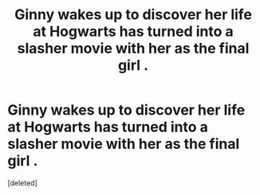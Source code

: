 #+TITLE: Ginny wakes up to discover her life at Hogwarts has turned into a slasher movie with her as the final girl .

* Ginny wakes up to discover her life at Hogwarts has turned into a slasher movie with her as the final girl .
:PROPERTIES:
:Score: 0
:DateUnix: 1561406423.0
:DateShort: 2019-Jun-25
:FlairText: Prompt
:END:
[deleted]

